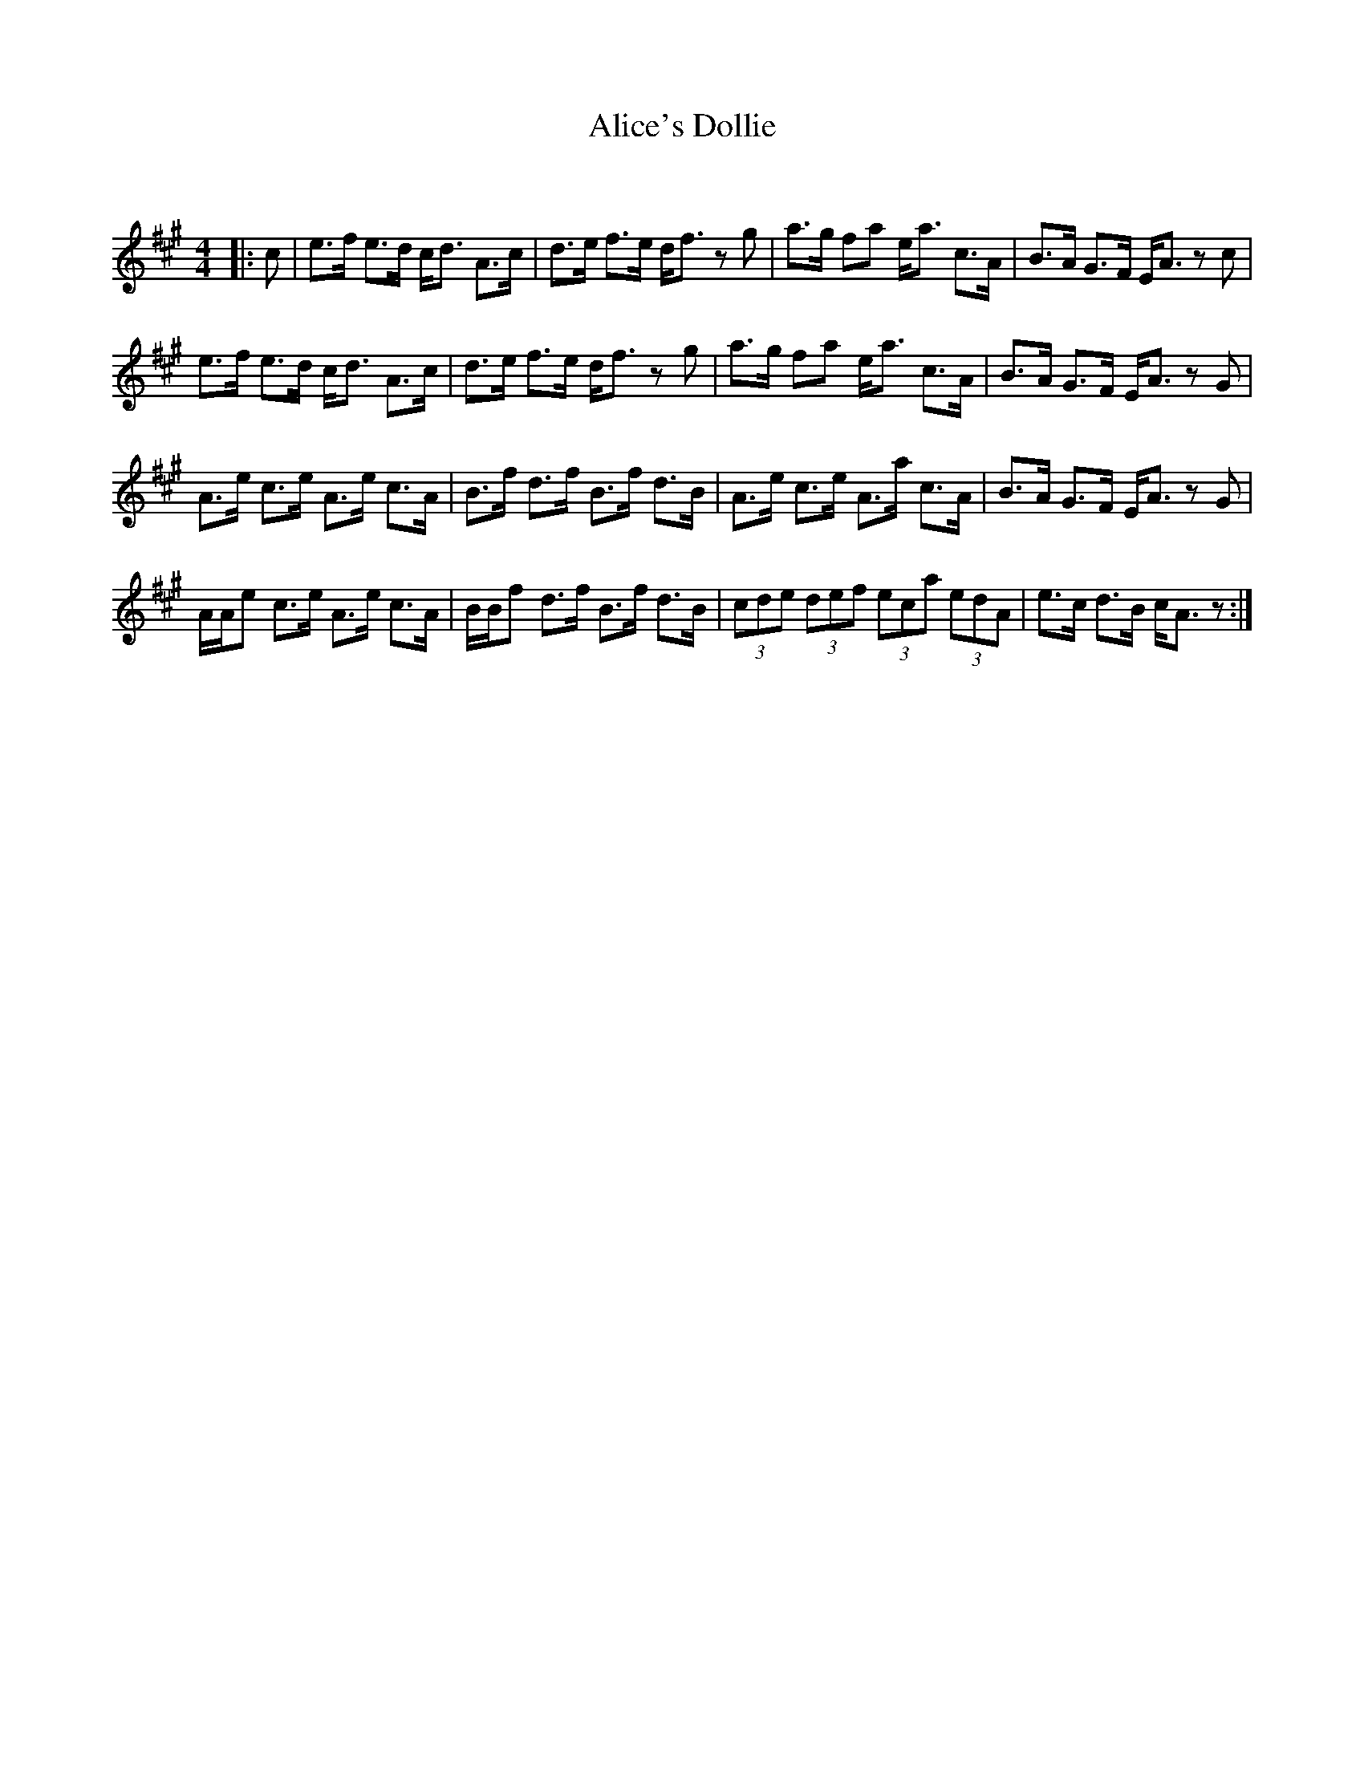 X:1
T: Alice's Dollie
C:
R:Strathspey
Q:128
K:A
M:4/4
L:1/16
|:c2|e3f e3d cd3 A3c|d3e f3e df3 z2g2|a3g f2a2 ea3 c3A|B3A G3F EA3 z2c2|
e3f e3d cd3 A3c|d3e f3e df3 z2g2|a3g f2a2 ea3 c3A|B3A G3F EA3 z2G2|
A3e c3e A3e c3A|B3f d3f B3f d3B|A3e c3e A3a c3A|B3A G3F EA3 z2G2|
AAe2 c3e A3e c3A|BBf2 d3f B3f d3B|(3c2d2e2 (3d2e2f2 (3e2c2a2 (3e2d2A2|e3c d3B cA3 z2:|
